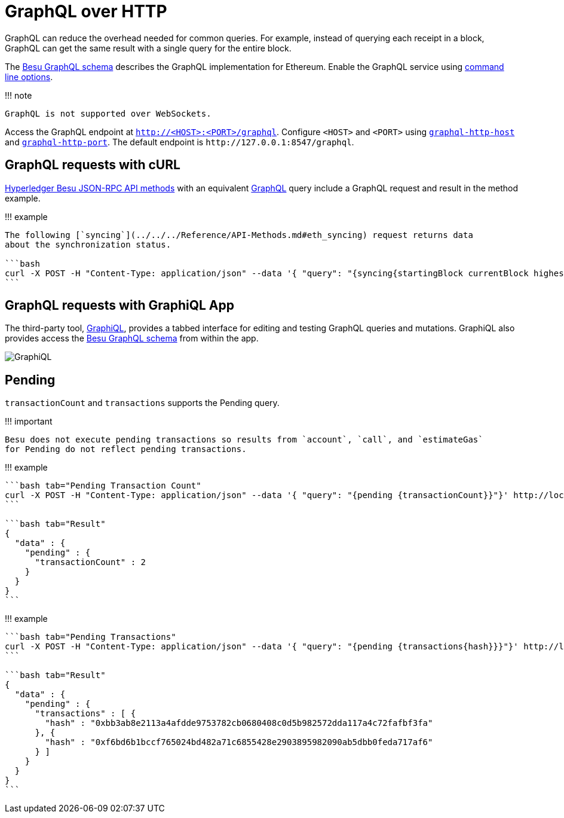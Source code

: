 = GraphQL over HTTP
:description: How to access the Hyperledger Besu API using GraphQL

GraphQL can reduce the overhead needed for common queries.
For example, instead of querying each receipt in a block, GraphQL can get the same result with a single query for the entire block.

The https://github.com/hyperledger/besu/blob/master/ethereum/api/src/main/resources/schema.graphqls[Besu GraphQL schema] describes the GraphQL implementation for Ethereum.
Enable the GraphQL service using link:API.md#enabling-api-access[command line options].

!!!
note

 GraphQL is not supported over WebSockets.

Access the GraphQL endpoint at `http://<HOST>:<PORT>/graphql`.
Configure `<HOST>` and `<PORT>` using link:../../../Reference/CLI/CLI-Syntax.md#graphql-http-host[`graphql-http-host`] and link:../../../Reference/CLI/CLI-Syntax.md#graphql-http-port[`graphql-http-port`].
The default endpoint is `+http://127.0.0.1:8547/graphql+`.

== GraphQL requests with cURL

xref:../../../Reference/API-Methods.adoc[Hyperledger Besu JSON-RPC API methods] with an equivalent xref:GraphQL.adoc[GraphQL] query include a GraphQL request and result in the method example.

!!!
example

....
The following [`syncing`](../../../Reference/API-Methods.md#eth_syncing) request returns data
about the synchronization status.

```bash
curl -X POST -H "Content-Type: application/json" --data '{ "query": "{syncing{startingBlock currentBlock highestBlock}}"}' http://localhost:8547/graphql
```
....

== GraphQL requests with GraphiQL App

The third-party tool, https://github.com/skevy/graphiql-app[GraphiQL], provides a tabbed interface for editing and testing GraphQL queries and mutations.
GraphiQL also provides access the https://github.com/hyperledger/besu/blob/master/ethereum/api/src/main/resources/schema.graphqls[Besu GraphQL schema] from within the app.

image::../../../images/GraphiQL.png[GraphiQL]

== Pending

`transactionCount` and `transactions` supports the Pending query.

!!!
important

 Besu does not execute pending transactions so results from `account`, `call`, and `estimateGas`
 for Pending do not reflect pending transactions.

!!!
example

....
```bash tab="Pending Transaction Count"
curl -X POST -H "Content-Type: application/json" --data '{ "query": "{pending {transactionCount}}"}' http://localhost:8547/graphql
```

```bash tab="Result"
{
  "data" : {
    "pending" : {
      "transactionCount" : 2
    }
  }
}
```
....

!!!
example

....
```bash tab="Pending Transactions"
curl -X POST -H "Content-Type: application/json" --data '{ "query": "{pending {transactions{hash}}}"}' http://localhost:8547/graphql
```

```bash tab="Result"
{
  "data" : {
    "pending" : {
      "transactions" : [ {
        "hash" : "0xbb3ab8e2113a4afdde9753782cb0680408c0d5b982572dda117a4c72fafbf3fa"
      }, {
        "hash" : "0xf6bd6b1bccf765024bd482a71c6855428e2903895982090ab5dbb0feda717af6"
      } ]
    }
  }
}
```
....

// Links

